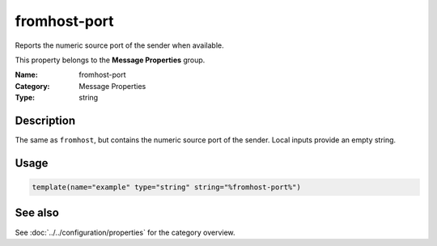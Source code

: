 .. _prop-message-fromhost-port:
.. _properties.message.fromhost-port:

fromhost-port
=============

.. index::
   single: properties; fromhost-port
   single: fromhost-port

.. summary-start

Reports the numeric source port of the sender when available.

.. summary-end

This property belongs to the **Message Properties** group.

:Name: fromhost-port
:Category: Message Properties
:Type: string

Description
-----------
The same as ``fromhost``, but contains the numeric source port of the sender.
Local inputs provide an empty string.

Usage
-----
.. _properties.message.fromhost-port-usage:

.. code-block:: rsyslog

   template(name="example" type="string" string="%fromhost-port%")

See also
--------
See :doc:`../../configuration/properties` for the category overview.
